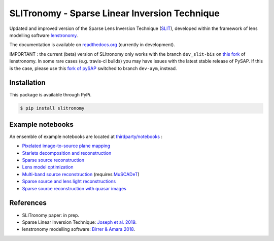 **********************************************
SLITronomy - Sparse Linear Inversion Technique
**********************************************

.. image:: https://travis-ci.org/aymgal/SLITronomy.svg?branch=master
    :target: https://travis-ci.org/aymgal/SLITronomy
    :alt: Build status

.. image:: https://coveralls.io/repos/github/aymgal/SLITronomy/badge.svg
    :target: https://coveralls.io/github/aymgal/SLITronomy
    :alt: Coverage status

.. .. image:: https://codecov.io/gh/aymgal/SLITronomy/branch/master/graph/badge.svg
..   :target: https://codecov.io/gh/aymgal/SLITronomy

.. image:: https://badge.fury.io/py/slitronomy.svg
    :target: https://badge.fury.io/py/slitronomy
    :alt: PyPi status

.. image:: https://readthedocs.org/projects/slitronomy/badge/?version=latest
    :target: https://slitronomy.readthedocs.io/en/latest/?badge=latest
    :alt: Documentation Status

.. image:: https://img.shields.io/badge/python-3.6-blue.svg
    :target: https://badge.fury.io/py/slitronomy
    :alt: Python 3.6 support

.. image:: https://img.shields.io/badge/python-3.7-blue.svg
    :target: https://badge.fury.io/py/slitronomy
    :alt: Python 3.7 support

.. image:: https://img.shields.io/badge/license-MIT-blue.svg?style=flat
    :target: https://github.com/aymgal/slitronomy/blob/master/LICENSE
    :alt: MIT license


Updated and improved version of the Sparse Lens Inversion Technique (`SLIT <https://github.com/herjy/SLIT>`_), developed within the framework of lens modelling software `lenstronomy <https://github.com/sibirrer/lenstronomy>`_.

The documentation is available on `readthedocs.org <http://slitronomy.readthedocs.org/>`_ (currently in development).

IMPORTANT : the current (beta) version of SLItronomy only works with the branch ``dev_slit-bis`` on `this fork <https://github.com/aymgal/lenstronomy/tree/dev_slit-bis>`_  of lenstronomy. In some rare cases (e.g. travis-ci builds) you may have issues with the latest stable release of PySAP. If this is the case, please use this `fork of pySAP <https://github.com/aymgal/pysap/tree/dev-aym>`_ switched to branch ``dev-aym``, instead.


Installation
============

This package is available through PyPi.

.. code-block:: bash

    $ pip install slitronomy


Example notebooks
=================

An ensemble of example notebooks are located at `thirdparty/notebooks <https://github.com/aymgal/SLITronomy/tree/master/thirdparty/notebooks>`_ :

* `Pixelated image-to-source plane mapping <https://github.com/aymgal/SLITronomy/tree/master/thirdparty/notebooks/01_lensing_mapping.ipynb>`_
* `Starlets decomposition and reconstruction <https://github.com/aymgal/SLITronomy/tree/master/thirdparty/notebooks/02_starlets_decomposition.ipynb>`_
* `Sparse source reconstruction <https://github.com/aymgal/SLITronomy/tree/master/thirdparty/notebooks/03_complex_source_reconstruction.ipynb>`_
* `Lens model optimization <https://github.com/aymgal/SLITronomy/tree/master/thirdparty/notebooks/04_source_mass_reconstruction.ipynb>`_
* `Multi-band source reconstruction <https://github.com/aymgal/SLITronomy/tree/master/thirdparty/notebooks/05_multiband_source_reconstruction.ipynb>`_ (requires `MuSCADeT <https://github.com/aymgal/MuSCADeT>`_)
* `Sparse source and lens light reconstructions <https://github.com/aymgal/SLITronomy/tree/master/thirdparty/notebooks/06_complex_sourcelens_reconstruction.ipynb>`_
* `Sparse source reconstruction with quasar images <https://github.com/aymgal/SLITronomy/tree/master/thirdparty/notebooks/07_complex_quasar_source.ipynb>`_


References
==========

* SLITronomy paper: in prep.
* Sparse Linear Inversion Technique: `Joseph et al. 2019 <https://arxiv.org/abs/1809.09121>`_.
* lenstronomy modelling software: `Birrer & Amara 2018 <https://arxiv.org/abs/1803.09746v2>`_.
